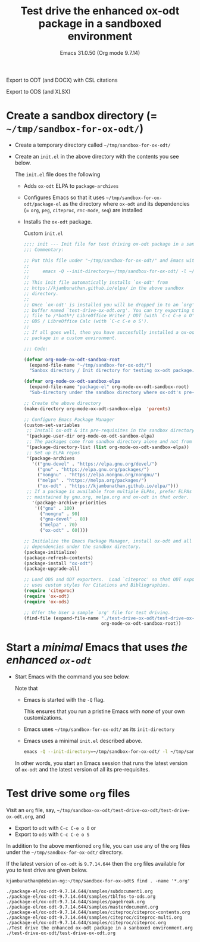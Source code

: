 #+options: ':nil *:t -:t ::t <:t H:3 \n:nil ^:t arch:headline
#+options: author:t broken-links:mark c:nil creator:nil
#+options: d:(not "LOGBOOK") date:t e:t email:nil expand-links:t f:t
#+options: inline:t num:nil p:nil pri:nil prop:nil stat:t tags:t
#+options: tasks:t tex:t timestamp:t title:t toc:t todo:t |:t
#+language: en
#+select_tags: export
#+exclude_tags: noexport
#+creator: Emacs 31.0.50 (Org mode 9.7.14)

# #+odt_preferred_output_format: pdf
#+title: Test drive the enhanced ox-odt package in a sandboxed environment
#+subtitle: Emacs 31.0.50 (Org mode 9.7.14)

#+ATTR_ODT: :style "OrgSubtitle"
#+begin_center
Export to ODT (and DOCX) with CSL citations

Export to ODS (and XLSX)
#+end_center

* Create a sandbox directory (= =~/tmp/sandbox-for-ox-odt/=)

- Create a temporary directory called =~/tmp/sandbox-for-ox-odt/=

- Create an =init.el= in the above directory with the contents you see
  below.

  The =init.el= file does the following

  - Adds =ox-odt= ELPA to =package-archives=

  - Configures Emacs so that it uses
    =~/tmp/sandbox-for-ox-odt/package-el= as the directory where =ox-odt=
    and its dependencies (= =org=, =peg=, =citeproc=, =rnc-mode=,
    =seq=) are installed

  - Installs the =ox-odt= package.

  #+caption: Custom =init.el=  
  #+begin_src emacs-lisp :exports code :results none
    ;;;; init --- Init file for test driving ox-odt package in a sandbox environment -*- lexical-binding: t; coding: utf-8-emacs; -*-
    ;;; Commentary:

    ;; Put this file under "~/tmp/sandbox-for-ox-odt/" and Emacs with
    ;;
    ;;     emacs -Q --init-directory=~/tmp/sandbox-for-ox-odt/ -l ~/tmp/sandbox-for-ox-odt/init.el
    ;;
    ;; This init file automatically installs `ox-odt' from
    ;; https://kjambunathan.github.io/elpa/ in the above sandbox
    ;; directory.
    ;;
    ;; Once `ox-odt' is installed you will be dropped in to an `org'
    ;; buffer named `test-drive-ox-odt.org'. You can try exporting this
    ;; file to /*both*/ LibreOffice Writer / ODT (with `C-c C-e o O') and
    ;; ODS / LibreOffice Calc (with `C-c C-e o S').
    ;;
    ;; If all goes well, then you have succesfully installed a ox-odt
    ;; package in a custom environment.

    ;;; Code:

    (defvar org-mode-ox-odt-sandbox-root
      (expand-file-name "~/tmp/sandbox-for-ox-odt/")
      "Sanbox directory / Init directory for testing ox-odt package.")

    (defvar org-mode-ox-odt-sandbox-elpa
      (expand-file-name "package-el" org-mode-ox-odt-sandbox-root)
      "Sub-directory under the sandbox directory where ox-odt's pre-requisites are installed.")

    ;; Create the above directory
    (make-directory org-mode-ox-odt-sandbox-elpa  'parents)

    ;; Configure Emacs Package Manager
    (custom-set-variables
     ;; Install ox-odt & its pre-requisites in the sandbox directory.
     '(package-user-dir org-mode-ox-odt-sandbox-elpa)
     ;; The packages come from sandbox directory alone and not from elsewhere.
     '(package-directory-list (list org-mode-ox-odt-sandbox-elpa))
     ;; Set up ELPA repos
     '(package-archives
       '(("gnu-devel" . "https://elpa.gnu.org/devel/")
         ("gnu" . "https://elpa.gnu.org/packages/")
         ("nongnu" . "https://elpa.nongnu.org/nongnu/")
         ("melpa" . "https://melpa.org/packages/")
         ("ox-odt" . "https://kjambunathan.github.io/elpa/")))
     ;; If a package is available from multiple ELPAs, prefer ELPAs
     ;; maintained by gnu.org, melpa.org and ox-odt in that order.
       '(package-archive-priorities
        '(("gnu" . 100)
          ("nongnu" . 90)
          ("gnu-devel" . 80)
          ("melpa" . 70)
          ("ox-odt" . 60))))

    ;; Initialize the Emacs Package Manager, install ox-odt and all its
    ;; dependencies under the sandbox directory.
    (package-initialize)
    (package-refresh-contents)
    (package-install "ox-odt")
    (package-upgrade-all)

    ;; Load ODS and ODT exporters.  Load `citeproc' so that ODT exporter
    ;; uses custom styles for Citations and Bibliographies.
    (require 'citeproc)
    (require 'ox-odt)
    (require 'ox-ods)

    ;; Offer the User a sample `org' file for test driving.
    (find-file (expand-file-name "./test-drive-ox-odt/test-drive-ox-odt.org"
                                 org-mode-ox-odt-sandbox-root))
  #+end_src

* Start a /minimal/ Emacs that uses /the enhanced =ox-odt=/

- Start Emacs with the command you see below.

  Note that

  - Emacs is started with the =-Q= flag.

    This ensures that you run a pristine Emacs with /none/ of your own
    customizations.

  - Emacs uses =~/tmp/sandbox-for-ox-odt/= as its =init-directory=

  - Emacs uses a minimal =init.el= described above.

  #+begin_src sh
    emacs -Q --init-directory=~/tmp/sandbox-for-ox-odt/ -l ~/tmp/sandbox-for-ox-odt/init.el
  #+end_src

  In other words, you start an Emacs session that runs the latest
  version of =ox-odt= and the latest version of all its
  pre-requisites.

* Test drive some =org= files  

Visit an =org= file, say,
=~/tmp/sandbox-ox-odt/test-drive-ox-odt/test-drive-ox-odt.org=, and

  - Export to =odt= with =C-c C-e o O= or
  - Export to =ods= with =C-c C-e o S=

In addition to the above mentioned =org= file, you can use any of
the =org= files under the =~/tmp/sandbox-for-ox-odt/= directory.

If the latest version of =ox-odt= is =9.7.14.644= then the =org=
files available for you to test drive are given below.

#+begin_example
  kjambunathan@debian-ng:~/tmp/sandbox-for-ox-odt$ find . -name '*.org'

  ./package-el/ox-odt-9.7.14.644/samples/subdocument1.org
  ./package-el/ox-odt-9.7.14.644/samples/tblfms-to-ods.org
  ./package-el/ox-odt-9.7.14.644/samples/pagebreak.org
  ./package-el/ox-odt-9.7.14.644/samples/masterdocument.org
  ./package-el/ox-odt-9.7.14.644/samples/citeproc/citeproc-contents.org
  ./package-el/ox-odt-9.7.14.644/samples/citeproc/citeproc-multi.org
  ./package-el/ox-odt-9.7.14.644/samples/citeproc/citeproc.org
  ./Test drive the enhanced ox-odt package in a sanboxed environment.org
  ./test-drive-ox-odt/test-drive-ox-odt.org
#+end_example


